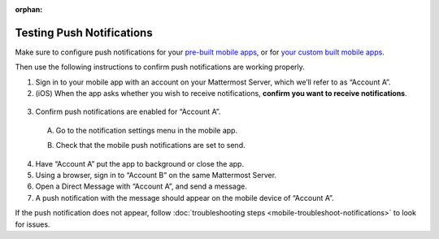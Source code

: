 :orphan:

Testing Push Notifications
==========================

Make sure to configure push notifications for your `pre-built mobile apps <https://docs.mattermost.com/deploy/use-prebuilt-mobile-apps.html>`__, or for `your custom built mobile apps <https://docs.mattermost.com/deploy/build-custom-mobile-apps.html>`__. 

Then use the following instructions to confirm push notifications are working properly.

1. Sign in to your mobile app with an account on your Mattermost Server, which we’ll refer to as “Account A”.

2. (iOS) When the app asks whether you wish to receive notifications, **confirm you want to receive notifications**.

  .. image:: ../images/mobile_push_prompt.png
    :width: 300 px

3. Confirm push notifications are enabled for “Account A”.

  A. Go to the notification settings menu in the mobile app.

  .. image:: ../images/mobile_notification_settings.png

  B. Check that the mobile push notifications are set to send.

  .. image:: ../images/mobile_push_send_for.png
    :width: 300 px

  .. image:: ../images/mobile_push_send_when.png
    :width: 300 px

4. Have “Account A” put the app to background or close the app.

5. Using a browser, sign in to “Account B” on the same Mattermost Server.

6. Open a Direct Message with “Account A”, and send a message.

7. A push notification with the message should appear on the mobile device of “Account A”.

If the push notification does not appear, follow :doc:`troubleshooting steps <mobile-troubleshoot-notifications>` to look for issues.
